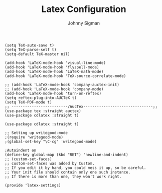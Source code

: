 #+title: Latex Configuration
#+author: Johnny Sigman

#+BEGIN_SRC elisp :load yes
(setq TeX-auto-save t)
(setq TeX-parse-self t)
(setq-default TeX-master nil)

(add-hook 'LaTeX-mode-hook 'visual-line-mode)
(add-hook 'LaTeX-mode-hook 'flyspell-mode)
(add-hook 'LaTeX-mode-hook 'LaTeX-math-mode)
(add-hook 'LaTeX-mode-hook 'TeX-source-correlate-mode)

;; (add-hook 'LaTeX-mode-hook 'company-auctex-init)
;; (add-hook 'LaTeX-mode-hook 'company-mode)
(add-hook 'LaTeX-mode-hook 'turn-on-reftex)
(setq reftex-plug-into-AUCTeX t)
(setq TeX-PDF-mode t)
;; -------------------------/AucTex-------------------------------;;
(use-package tex :straight auctex)
(use-package cdlatex :straight t)

(use-package cdlatex :straight t)

;; Setting up writegood-mode
;(require 'writegood-mode)
;(global-set-key "\C-cg" 'writegood-mode)

;Autoindent on
(define-key global-map (kbd "RET") 'newline-and-indent)
;; (custom-set-faces)
;; custom-set-faces was added by Custom.
;; If you edit it by hand, you could mess it up, so be careful.
;; Your init file should contain only one such instance.
;; If there is more than one, they won't work right.

(provide 'latex-settings)
#+END_SRC

